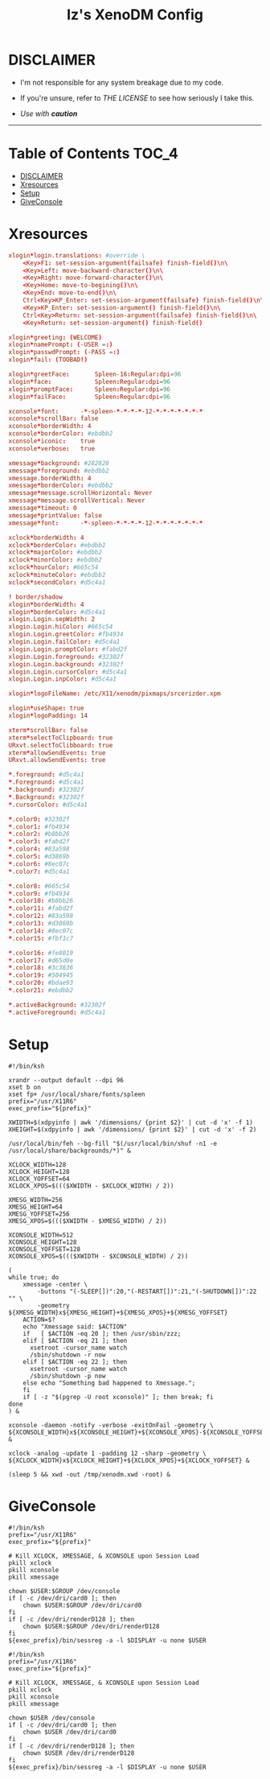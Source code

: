 #+TITLE: Iz's XenoDM Config
#+DESCRIPTION: Mainly for personal backups, but if you want 'em, use 'em.
#+KEYWORDS: org-mode, readme, OpenBSD, XenoDM, sh, ksh, xresources, izder
#+PROPERTY: header-args: :tangle ~/.dotfiles/XenoDM-Config :mkdirp t

* DISCLAIMER

- I'm not responsible for any system breakage due to my code.

- If you're unsure, refer to [[LICENSE.txt][THE LICENSE]] to see how seriously I take this.

- /Use with *caution*/

-----

* Table of Contents :TOC_4:
- [[#disclaimer][DISCLAIMER]]
- [[#xresources][Xresources]]
- [[#setup][Setup]]
- [[#giveconsole][GiveConsole]]

* Xresources

#+BEGIN_SRC conf :tangle Xresources
xlogin*login.translations: #override \
	<Key>F1: set-session-argument(failsafe) finish-field()\n\
	<Key>Left: move-backward-character()\n\
	<Key>Right: move-forward-character()\n\
	<Key>Home: move-to-begining()\n\
	<Key>End: move-to-end()\n\
	Ctrl<Key>KP_Enter: set-session-argument(failsafe) finish-field()\n\
	<Key>KP_Enter: set-session-argument() finish-field()\n\
	Ctrl<Key>Return: set-session-argument(failsafe) finish-field()\n\
	<Key>Return: set-session-argument() finish-field()

xlogin*greeting: (WELCOME)
xlogin*namePrompt: (-USER =:)
xlogin*passwdPrompt: (-PASS =:)
xlogin*fail: (TOOBAD!)

xlogin*greetFace:       Spleen-16:Regular:dpi=96
xlogin*face:            Spleen:Regular:dpi=96
xlogin*promptFace:      Spleen:Regular:dpi=96
xlogin*failFace:        Spleen:Regular:dpi=96

xconsole*font:		-*-spleen-*-*-*-*-12-*-*-*-*-*-*-*
xconsole*scrollBar: false
xconsole*borderWidth: 4
xconsole*borderColor: #ebdbb2
xconsole*iconic:    true
xconsole*verbose:   true

xmessage*background: #282828
xmessage*foreground: #ebdbb2
xmessage.borderWidth: 4
xmessage*borderColor: #ebdbb2
xmessage*message.scrollHorizontal: Never
xmessage*message.scrollVertical: Never
xmessage*timeout: 0
xmessage*printValue: false
xmessage*font:      -*-spleen-*-*-*-*-12-*-*-*-*-*-*-*

xclock*borderWidth: 4
xclock*borderColor: #ebdbb2
xclock*majorColor: #ebdbb2
xclock*minorColor: #ebdbb2
xclock*hourColor: #665c54
xclock*minuteColor: #ebdbb2
xclock*secondColor: #d5c4a1

! border/shadow
xlogin*borderWidth: 4
xlogin*borderColor: #d5c4a1
xlogin.Login.sepWidth: 2
xlogin.Login.hiColor: #665c54
xlogin.Login.greetColor: #fb4934
xlogin.Login.failColor: #d5c4a1
xlogin.Login.promptColor: #fabd2f
xlogin.Login.foreground: #32302f
xlogin.Login.background: #32302f
xlogin.Login.cursorColor: #d5c4a1
xlogin.Login.inpColor: #d5c4a1

xlogin*logoFileName: /etc/X11/xenodm/pixmaps/srcerizder.xpm

xlogin*useShape: true
xlogin*logoPadding: 14

xterm*scrollBar: false
xterm*selectToClipboard: true
URxvt.selectToClibboard: true
xterm*allowSendEvents: true
URxvt.allowSendEvents: true

*.foreground: #d5c4a1
*.Foreground: #d5c4a1
*.background: #32302f
*.Background: #32302f
*.cursorColor: #d5c4a1

*.color0: #32302f
*.color1: #fb4934
*.color2: #b8bb26
*.color3: #fabd2f
*.color4: #83a598
*.color5: #d3869b
*.color6: #8ec07c
*.color7: #d5c4a1

*.color8: #665c54
*.color9: #fb4934
*.color10: #b8bb26
*.color11: #fabd2f
*.color12: #83a598
*.color13: #d3869b
*.color14: #8ec07c
*.color15: #fbf1c7

*.color16: #fe8019
*.color17: #d65d0e
*.color18: #3c3836
*.color19: #504945
*.color20: #bdae93
*.color21: #ebdbb2

*.activeBackground: #32302f
*.activeForeground: #d5c4a1
#+END_SRC

* Setup

#+BEGIN_SRC shell :tangle Xsetup_0
#!/bin/ksh

xrandr --output default --dpi 96
xset b on
xset fp+ /usr/local/share/fonts/spleen
prefix="/usr/X11R6"
exec_prefix="${prefix}"

XWIDTH=$(xdpyinfo | awk '/dimensions/ {print $2}' | cut -d 'x' -f 1)
XHEIGHT=$(xdpyinfo | awk '/dimensions/ {print $2}' | cut -d 'x' -f 2)

/usr/local/bin/feh --bg-fill "$(/usr/local/bin/shuf -n1 -e /usr/local/share/backgrounds/*)" &

XCLOCK_WIDTH=128
XCLOCK_HEIGHT=128
XCLOCK_YOFFSET=64
XCLOCK_XPOS=$((($XWIDTH - $XCLOCK_WIDTH) / 2))

XMESG_WIDTH=256
XMESG_HEIGHT=64
XMESG_YOFFSET=256
XMESG_XPOS=$((($XWIDTH - $XMESG_WIDTH) / 2))

XCONSOLE_WIDTH=512
XCONSOLE_HEIGHT=128
XCONSOLE_YOFFSET=128
XCONSOLE_XPOS=$((($XWIDTH - $XCONSOLE_WIDTH) / 2))

(
while true; do
    xmessage -center \
        -buttons "(-SLEEP[])":20,"(-RESTART[])":21,"(-SHUTDOWN[])":22 "" \
        -geometry ${XMESG_WIDTH}x${XMESG_HEIGHT}+${XMESG_XPOS}+${XMESG_YOFFSET}
    ACTION=$?
    echo "Xmessage said: $ACTION"
    if   [ $ACTION -eq 20 ]; then /usr/sbin/zzz;
    elif [ $ACTION -eq 21 ]; then
      xsetroot -cursor_name watch
      /sbin/shutdown -r now
    elif [ $ACTION -eq 22 ]; then
      xsetroot -cursor_name watch
      /sbin/shutdown -p now
    else echo "Something bad happened to Xmessage.";
    fi
    if [ -z "$(pgrep -U root xconsole)" ]; then break; fi
done
) &

xconsole -daemon -notify -verbose -exitOnFail -geometry \
${XCONSOLE_WIDTH}x${XCONSOLE_HEIGHT}+${XCONSOLE_XPOS}-${XCONSOLE_YOFFSET} &

xclock -analog -update 1 -padding 12 -sharp -geometry \
${XCLOCK_WIDTH}x${XCLOCK_HEIGHT}+${XCLOCK_XPOS}+${XCLOCK_YOFFSET} &

(sleep 5 && xwd -out /tmp/xenodm.xwd -root) &
#+END_SRC

* GiveConsole

#+BEGIN_SRC shell :tangle GiveConsole
#!/bin/ksh
prefix="/usr/X11R6"
exec_prefix="${prefix}"

# Kill XCLOCK, XMESSAGE, & XCONSOLE upon Session Load
pkill xclock
pkill xconsole
pkill xmessage

chown $USER:$GROUP /dev/console
if [ -c /dev/dri/card0 ]; then
    chown $USER:$GROUP /dev/dri/card0
fi
if [ -c /dev/dri/renderD128 ]; then
    chown $USER:$GROUP /dev/dri/renderD128
fi
${exec_prefix}/bin/sessreg -a -l $DISPLAY -u none $USER

#!/bin/ksh
prefix="/usr/X11R6"
exec_prefix="${prefix}"

# Kill XCLOCK, XMESSAGE, & XCONSOLE upon Session Load
pkill xclock
pkill xconsole
pkill xmessage

chown $USER /dev/console
if [ -c /dev/dri/card0 ]; then
    chown $USER /dev/dri/card0
fi
if [ -c /dev/dri/renderD128 ]; then
    chown $USER /dev/dri/renderD128
fi
${exec_prefix}/bin/sessreg -a -l $DISPLAY -u none $USER
#+END_SRC
